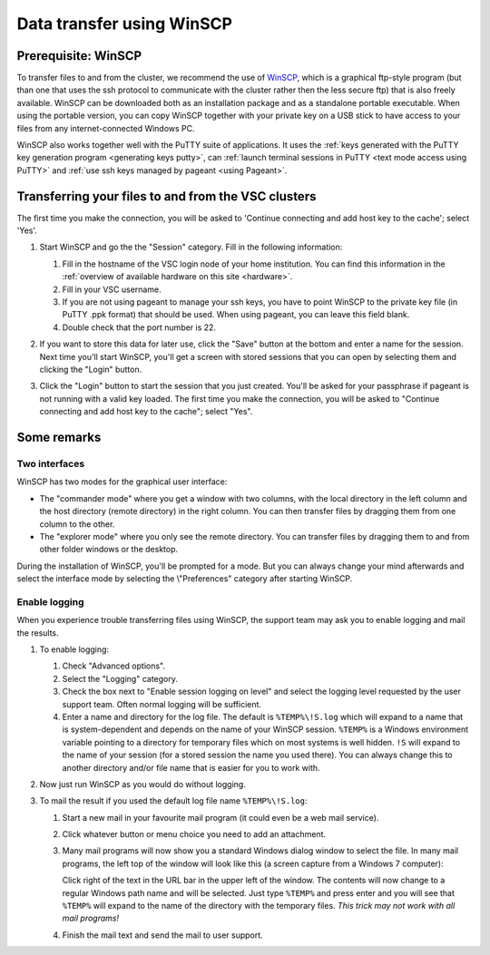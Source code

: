 .. _WinSCP:

Data transfer using WinSCP
==========================

Prerequisite: WinSCP
--------------------

To transfer files to and from the cluster, we recommend the use of
`WinSCP`_, which is a
graphical ftp-style program (but than one that uses the ssh protocol to
communicate with the cluster rather then the less secure ftp) that is
also freely available. WinSCP can be downloaded both as an installation
package and as a standalone portable executable. When using the portable
version, you can copy WinSCP together with your private key on a USB
stick to have access to your files from any internet-connected Windows
PC.

WinSCP also works together well with the PuTTY suite of applications. It
uses the :ref:`keys generated with the PuTTY key generation
program <generating keys putty>`, can :ref:`launch terminal
sessions in PuTTY <text mode access using PuTTY>` and :ref:`use
ssh keys managed by pageant <using Pageant>`.

Transferring your files to and from the VSC clusters
----------------------------------------------------

The first time you make the connection, you will be asked to 'Continue
connecting and add host key to the cache'; select 'Yes'.

#. Start WinSCP and go the the "Session" category. Fill in the following
   information:

   |WinSCP config|

   #. Fill in the hostname of the VSC login node of your home
      institution. You can find this information in the :ref:`overview
      of available hardware on this site <hardware>`.
   #. Fill in your VSC username.
   #. If you are not using pageant to manage your ssh keys, you
      have to point WinSCP to the private key file (in PuTTY
      .ppk format) that should be used. When using pageant, you
      can leave this field blank.
   #. Double check that the port number is 22.

#. If you want to store this data for later use, click the "Save"
   button at the bottom and enter a name for the session. Next time
   you'll start WinSCP, you'll get a screen with stored sessions that
   you can open by selecting them and clicking the "Login" button.
#. Click the "Login" button to start the session that you just
   created. You'll be asked for your passphrase if pageant is not
   running with a valid key loaded. The first time you make the
   connection, you will be asked to "Continue connecting and add host
   key to the cache"; select "Yes".

Some remarks
------------

Two interfaces
~~~~~~~~~~~~~~

|WinSCP interfaces|

WinSCP has two modes for the graphical user interface:

-  The "commander mode" where you get a window with two columns, with
   the local directory in the left column and the host directory (remote
   directory) in the right column. You can then transfer files by
   dragging them from one column to the other.
-  The "explorer mode" where you only see the remote directory. You
   can transfer files by dragging them to and from other folder windows
   or the desktop.

During the installation of WinSCP, you'll be prompted for a mode. But
you can always change your mind afterwards and select the interface mode
by selecting the \\"Preferences\" category after starting WinSCP.

Enable logging
~~~~~~~~~~~~~~

When you experience trouble transferring files using WinSCP, the support
team may ask you to enable logging and mail the results.

#. To enable logging:

   |WinSCP logging|

   #. Check "Advanced options".
   #. Select the "Logging" category.
   #. Check the box next to "Enable session logging on level" and select
      the logging level requested by the user   support team. Often normal
      logging will be sufficient.
   #. Enter a name and directory for the log file. The default is
      ``%TEMP%\!S.log`` which will expand to a name that is
      system-dependent and depends on the name of your WinSCP
      session. ``%TEMP%`` is a Windows environment variable pointing
      to a directory for temporary files which on most systems is
      well hidden. ``!S`` will expand to the name of your
      session (for a stored session the name you used there). You
      can always change this to another directory and/or file
      name that is easier for you to work with.

#. Now just run WinSCP as you would do without logging.
#. To mail the result if you used the default log file name
   ``%TEMP%\!S.log``:

   #. Start a new mail in your favourite mail program (it could even be
      a web mail service).
   #. Click whatever button or menu choice you need to add an
      attachment.
   #. Many mail programs will now show you a standard Windows dialog
      window to select the file. In many mail programs, the left top of
      the window will look like this (a screen capture from a Windows 7
      computer):

      |WinSCP windows explorer|

      Click right of the text in the URL bar in the upper left of the
      window. The contents will now change to a regular Windows path
      name and will be selected. Just type ``%TEMP%`` and press enter and
      you will see that ``%TEMP%`` will expand to the name of the directory
      with the temporary files. *This trick may not work with all mail
      programs!*
   #. Finish the mail text and send the mail to user support.

.. |WinSCP config| image:: data_transfer_using_winscp/winscp_config.png
.. |WinSCP interfaces| image:: data_transfer_using_winscp/winscp_interfaces.png
.. |WinSCP logging| image:: data_transfer_using_winscp/winscp_logging.png
.. |WinSCP windows explorer| image:: data_transfer_using_winscp/winscp_file_explorer.png

.. include: links.rst
